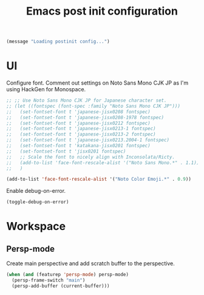 #+title: Emacs post init configuration
#+startup: content indent
#+property: header-args :tangle yes

#+begin_src emacs-lisp
(message "Loading postinit config...")
#+end_src

* UI

Configure font. Comment out settings on Noto Sans Mono CJK JP as I'm using HackGen for Monospace.

#+begin_src emacs-lisp
;; ;; Use Noto Sans Mono CJK JP for Japanese character set.
;; (let ((fontspec (font-spec :family "Noto Sans Mono CJK JP")))
;;   (set-fontset-font t 'japanese-jisx0208 fontspec)
;;   (set-fontset-font t 'japanese-jisx0208-1978 fontspec)
;;   (set-fontset-font t 'japanese-jisx0212 fontspec)
;;   (set-fontset-font t 'japanese-jisx0213-1 fontspec)
;;   (set-fontset-font t 'japanese-jisx0213-2 fontspec)
;;   (set-fontset-font t 'japanese-jisx0213.2004-1 fontspec)
;;   (set-fontset-font t 'katakana-jisx0201 fontspec)
;;   (set-fontset-font t 'jisx0201 fontspec)
;;   ;; Scale the font to nicely align with Inconsolata/Ricty.
;;   (add-to-list 'face-font-rescale-alist '("Noto Sans Mono.*" . 1.1))
;;   )

(add-to-list 'face-font-rescale-alist '("Noto Color Emoji.*" . 0.9))
#+end_src

Enable debug-on-error.

#+begin_src emacs-lisp
(toggle-debug-on-error)
#+end_src


* Workspace

** Persp-mode
Create main perspective and add scratch buffer to the perspective.

#+begin_src emacs-lisp
(when (and (featurep 'persp-mode) persp-mode)
  (persp-frame-switch "main")
  (persp-add-buffer (current-buffer)))
#+end_src
